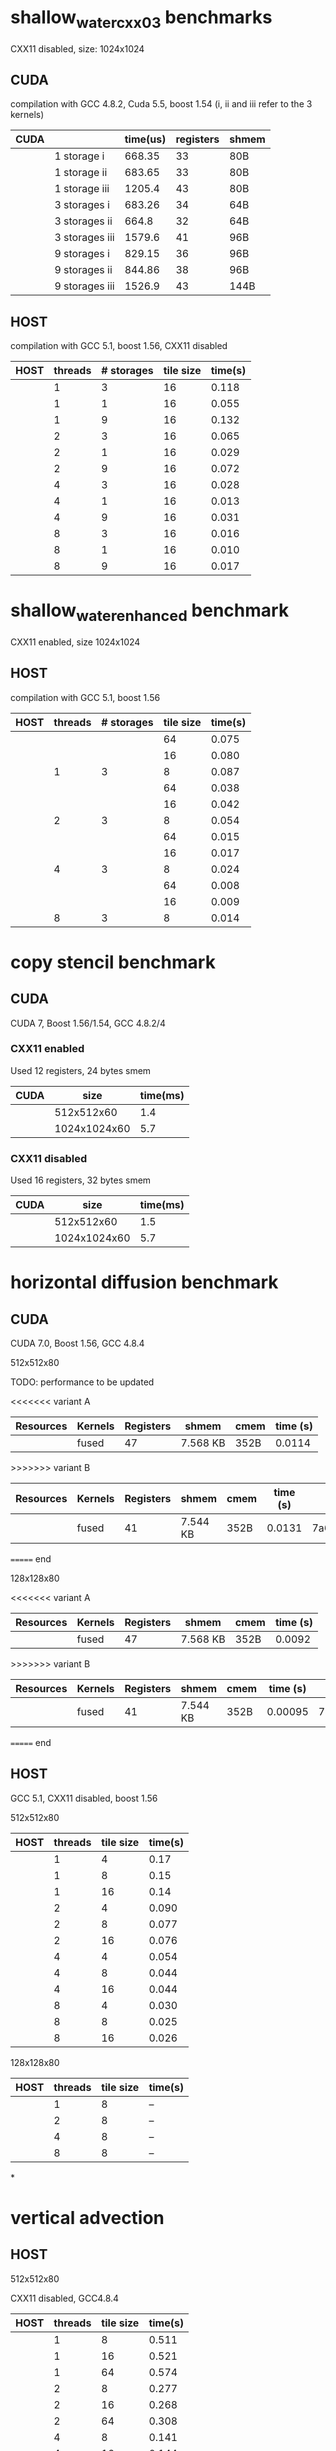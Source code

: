 * shallow_water_cxx03 benchmarks
  CXX11 disabled, size: 1024x1024
** CUDA
    compilation with GCC 4.8.2, Cuda 5.5, boost 1.54 (i, ii and iii refer to the 3 kernels)

|------+-----------------+----------+-----------+-------|
| CUDA |                 | time(us) | registers | shmem |
|------+-----------------+----------+-----------+-------|
|      | 1 storage i     |   668.35 |        33 | 80B   |
|      | 1 storage ii    |   683.65 |        33 | 80B   |
|      | 1 storage iii   |   1205.4 |        43 | 80B   |
|------+-----------------+----------+-----------+-------|
|      | 3  storages i   |   683.26 |        34 | 64B   |
|      | 3  storages ii  |    664.8 |        32 | 64B   |
|      | 3  storages iii |   1579.6 |        41 | 96B   |
|------+-----------------+----------+-----------+-------|
|      | 9  storages i   |   829.15 |        36 | 96B   |
|      | 9  storages ii  |   844.86 |        38 | 96B   |
|      | 9  storages iii |   1526.9 |        43 | 144B  |
|------+-----------------+----------+-----------+-------|

** HOST
compilation with GCC 5.1, boost 1.56, CXX11 disabled


|------+---------+------------+-----------+---------|
| HOST | threads | # storages | tile size | time(s) |
|------+---------+------------+-----------+---------|
|      |       1 |          3 |        16 |   0.118 |
|      |       1 |          1 |        16 |   0.055 |
|      |       1 |          9 |        16 |   0.132 |
|------+---------+------------+-----------+---------|
|      |       2 |          3 |        16 |   0.065 |
|      |       2 |          1 |        16 |   0.029 |
|      |       2 |          9 |        16 |   0.072 |
|------+---------+------------+-----------+---------|
|      |       4 |          3 |        16 |   0.028 |
|      |       4 |          1 |        16 |   0.013 |
|      |       4 |          9 |        16 |   0.031 |
|------+---------+------------+-----------+---------|
|      |       8 |          3 |        16 |   0.016 |
|      |       8 |          1 |        16 |   0.010 |
|      |       8 |          9 |        16 |   0.017 |
|------+---------+------------+-----------+---------|

* shallow_water_enhanced benchmark
  CXX11 enabled, size 1024x1024
** HOST
compilation with GCC 5.1, boost 1.56

|------+---------+------------+-----------+---------|
| HOST | threads | # storages | tile size | time(s) |
|------+---------+------------+-----------+---------|
|      |         |            |        64 |   0.075 |
|      |         |            |        16 |   0.080 |
|      |       1 |          3 |         8 |   0.087 |
|------+---------+------------+-----------+---------|
|      |         |            |        64 |   0.038 |
|      |         |            |        16 |   0.042 |
|      |       2 |          3 |         8 |   0.054 |
|------+---------+------------+-----------+---------|
|      |         |            |        64 |   0.015 |
|      |         |            |        16 |   0.017 |
|      |       4 |          3 |         8 |   0.024 |
|------+---------+------------+-----------+---------|
|      |         |            |        64 |   0.008 |
|      |         |            |        16 |   0.009 |
|      |       8 |          3 |         8 |   0.014 |
|------+---------+------------+-----------+---------|

* copy stencil benchmark
** CUDA
CUDA 7, Boost 1.56/1.54, GCC 4.8.2/4
*** CXX11 enabled
Used 12 registers, 24 bytes smem
|------+--------------+----------|
| CUDA |         size | time(ms) |
|------+--------------+----------|
|      |   512x512x60 |      1.4 |
|      | 1024x1024x60 |      5.7 |
|------+--------------+----------|
*** CXX11 disabled
Used 16 registers, 32 bytes smem
|------+--------------+----------|
| CUDA |         size | time(ms) |
|------+--------------+----------|
|      |   512x512x60 |      1.5 |
|      | 1024x1024x60 |      5.7 |
|------+--------------+----------|

* horizontal diffusion benchmark
** CUDA
CUDA 7.0, Boost 1.56, GCC 4.8.4

**** 512x512x80


TODO: performance to be updated

<<<<<<< variant A
|-----------+---------+-----------+----------+------+-----------|
| Resources | Kernels | Registers |  shmem   | cmem | time (s)  |
|-----------+---------+-----------+----------+------+-----------|
|           | fused   |        47 | 7.568 KB | 352B |   0.0114  |
|-----------+---------+-----------+----------+------+-----------|
>>>>>>> variant B
|-----------+---------+-----------+----------+------+----------+------------------------------------------|
| Resources | Kernels | Registers | shmem    | cmem | time (s) | revision hash                            |
|-----------+---------+-----------+----------+------+----------+------------------------------------------|
|           | fused   |        41 | 7.544 KB | 352B |   0.0131 | 7a682c5da74f513d01c1e1fc38d06b3172a5e067 |
|-----------+---------+-----------+----------+------+----------+------------------------------------------|
======= end


**** 128x128x80

<<<<<<< variant A
|-----------+---------+-----------+----------+------+-----------|
| Resources | Kernels | Registers |  shmem   | cmem | time (s)  |
|-----------+---------+-----------+----------+------+-----------|
|           | fused   |        47 | 7.568 KB | 352B |  0.0092   |
|-----------+---------+-----------+----------+------+-----------|
>>>>>>> variant B
|-----------+---------+-----------+----------+------+----------+------------------------------------------|
| Resources | Kernels | Registers | shmem    | cmem | time (s) | revision hash                            |
|-----------+---------+-----------+----------+------+----------+------------------------------------------|
|           | fused   |        41 | 7.544 KB | 352B |  0.00095 | 7a682c5da74f513d01c1e1fc38d06b3172a5e067 |
|-----------+---------+-----------+----------+------+----------+------------------------------------------|
======= end



** HOST
GCC 5.1, CXX11 disabled, boost 1.56
**** 512x512x80
|------+---------+-----------+---------|
| HOST | threads | tile size | time(s) |
|------+---------+-----------+---------|
|      |       1 |         4 |    0.17 |
|      |       1 |         8 |    0.15 |
|      |       1 |        16 |    0.14 |
|------+---------+-----------+---------|
|      |       2 |         4 |   0.090 |
|      |       2 |         8 |   0.077 |
|      |       2 |        16 |   0.076 |
|------+---------+-----------+---------|
|      |       4 |         4 |   0.054 |
|      |       4 |         8 |   0.044 |
|      |       4 |        16 |   0.044 |
|------+---------+-----------+---------|
|      |       8 |         4 |   0.030 |
|      |       8 |         8 |   0.025 |
|      |       8 |        16 |   0.026 |
|------+---------+-----------+---------|

**** 128x128x80
|------+---------+-----------+---------|
| HOST | threads | tile size | time(s) |
|------+---------+-----------+---------|
|      |       1 |         8 |   --    |
|------+---------+-----------+---------|
|      |       2 |         8 |   --    |
|------+---------+-----------+---------|
|      |       4 |         8 |   --    |
|------+---------+-----------+---------|
|      |       8 |         8 |   --    |
|------+---------+-----------+---------|
*

* vertical advection
** HOST
**** 512x512x80
CXX11 disabled, GCC4.8.4
|------+---------+-----------+---------|
| HOST | threads | tile size | time(s) |
|------+---------+-----------+---------|
|      |       1 |         8 |   0.511 |
|      |       1 |        16 |   0.521 |
|      |       1 |        64 |   0.574 |
|------+---------+-----------+---------|
|      |       2 |         8 |   0.277 |
|      |       2 |        16 |   0.268 |
|      |       2 |        64 |   0.308 |
|------+---------+-----------+---------|
|      |       4 |         8 |   0.141 |
|      |       4 |        16 |   0.144 |
|      |       4 |        64 |   0.179 |
|------+---------+-----------+---------|
|      |       8 |         8 |   0.071 |
|      |       8 |        16 |   0.071 |
|      |       8 |        64 |   0.107 |
|------+---------+-----------+---------|
|      |      16 |         8 |   0.042 |
|      |      16 |        16 |   0.051 |
|      |      16 |        64 |   0.110 |
|------+---------+-----------+---------|

** CUDA
|-----------+---------+-----------+-------+-----------|
| Resources | Kernels | Registers | shmem | time (ms) |
|-----------+---------+-----------+-------+-----------|
|           | fused   |        33 | 96B   |     8.29  |
|-----------+---------+-----------+-------+-----------|
